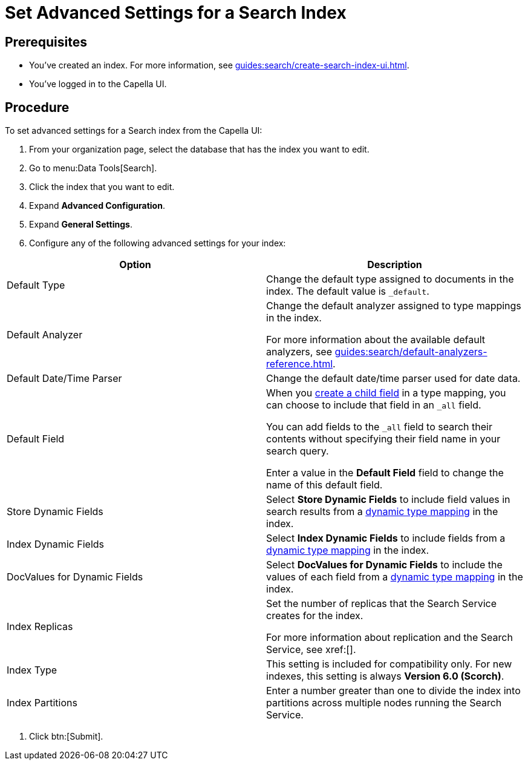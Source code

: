 = Set Advanced Settings for a Search Index
:page-topic-type: guide 

== Prerequisites 

* You've created an index.
For more information, see xref:guides:search/create-search-index-ui.adoc[].
 
* You've logged in to the Capella UI. 

== Procedure 

To set advanced settings for a Search index from the Capella UI: 

. From your organization page, select the database that has the index you want to edit. 
. Go to menu:Data Tools[Search].
. Click the index that you want to edit. 
. Expand *Advanced Configuration*. 
. Expand *General Settings*. 
. Configure any of the following advanced settings for your index: 
|====
|Option |Description 

|Default Type |Change the default type assigned to documents in the index. The default value is `_default`.

|Default Analyzer a|

Change the default analyzer assigned to type mappings in the index. 

For more information about the available default analyzers, see xref:guides:search/default-analyzers-reference.adoc[].

|Default Date/Time Parser |Change the default date/time parser used for date data. 

|[[all-field-capella]]Default Field a|

When you xref:guides:search/create-child-field.adoc[create a child field] in a type mapping, you can choose to include that field in an `_all` field. 

You can add fields to the `_all` field to search their contents without specifying their field name in your search query. 

Enter a value in the *Default Field* field to change the name of this default field. 

|Store Dynamic Fields |Select *Store Dynamic Fields* to include field values in search results from a xref:guides:search/customize-index.adoc#type-mappings[dynamic type mapping] in the index.

|Index Dynamic Fields |Select *Index Dynamic Fields* to include fields from a xref:guides:search/customize-index.adoc#type-mappings[dynamic type mapping] in the index. 

|DocValues for Dynamic Fields |Select *DocValues for Dynamic Fields* to include the values of each field from a xref:guides:search/customize-index.adoc#type-mappings[dynamic type mapping] in the index.

|Index Replicas a|

Set the number of replicas that the Search Service creates for the index. 

For more information about replication and the Search Service, see xref:[].

|Index Type |This setting is included for compatibility only. For new indexes, this setting is always *Version 6.0 (Scorch)*.

|Index Partitions |Enter a number greater than one to divide the index into partitions across multiple nodes running the Search Service. 

|====
. Click btn:[Submit].
